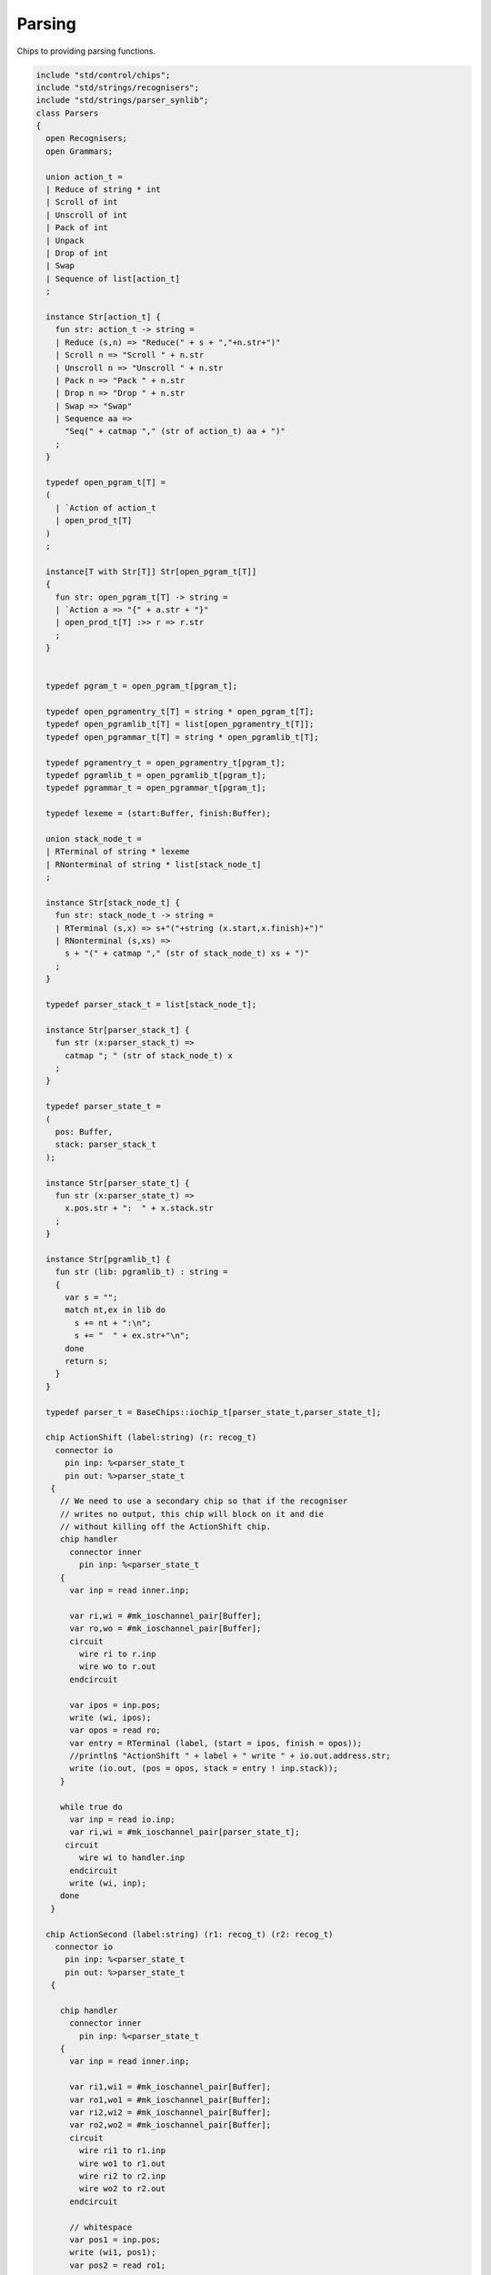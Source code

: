 

Parsing
=======

Chips to providing parsing functions.


.. code-block:: felix

   include "std/control/chips";
   include "std/strings/recognisers";
   include "std/strings/parser_synlib";
   class Parsers 
   {
     open Recognisers;
     open Grammars;
      
     union action_t =  
     | Reduce of string * int
     | Scroll of int
     | Unscroll of int
     | Pack of int
     | Unpack
     | Drop of int
     | Swap
     | Sequence of list[action_t]
     ;
   
     instance Str[action_t] {
       fun str: action_t -> string =
       | Reduce (s,n) => "Reduce(" + s + ","+n.str+")"
       | Scroll n => "Scroll " + n.str
       | Unscroll n => "Unscroll " + n.str
       | Pack n => "Pack " + n.str
       | Drop n => "Drop " + n.str
       | Swap => "Swap"
       | Sequence aa =>
         "Seq(" + catmap "," (str of action_t) aa + ")"
       ;
     }
   
     typedef open_pgram_t[T] =
     ( 
       | `Action of action_t
       | open_prod_t[T]
     )
     ;
   
     instance[T with Str[T]] Str[open_pgram_t[T]] 
     {
       fun str: open_pgram_t[T] -> string =
       | `Action a => "{" + a.str + "}"
       | open_prod_t[T] :>> r => r.str
       ;
     }
   
       
     typedef pgram_t = open_pgram_t[pgram_t];
   
     typedef open_pgramentry_t[T] = string * open_pgram_t[T];
     typedef open_pgramlib_t[T] = list[open_pgramentry_t[T]];
     typedef open_pgrammar_t[T] = string * open_pgramlib_t[T];
   
     typedef pgramentry_t = open_pgramentry_t[pgram_t];
     typedef pgramlib_t = open_pgramlib_t[pgram_t];
     typedef pgrammar_t = open_pgrammar_t[pgram_t];
   
     typedef lexeme = (start:Buffer, finish:Buffer);
   
     union stack_node_t = 
     | RTerminal of string * lexeme
     | RNonterminal of string * list[stack_node_t]
     ;
   
     instance Str[stack_node_t] {
       fun str: stack_node_t -> string =
       | RTerminal (s,x) => s+"("+string (x.start,x.finish)+")"
       | RNonterminal (s,xs) => 
         s + "(" + catmap "," (str of stack_node_t) xs + ")"
       ;
     }
   
     typedef parser_stack_t = list[stack_node_t];
   
     instance Str[parser_stack_t] {
       fun str (x:parser_stack_t) => 
         catmap "; " (str of stack_node_t) x
       ;
     }
   
     typedef parser_state_t =
     (
       pos: Buffer,
       stack: parser_stack_t
     );
   
     instance Str[parser_state_t] {
       fun str (x:parser_state_t) =>
         x.pos.str + ":  " + x.stack.str
       ;
     }
   
     instance Str[pgramlib_t] {
       fun str (lib: pgramlib_t) : string = 
       {
         var s = "";
         match nt,ex in lib do
           s += nt + ":\n";
           s += "  " + ex.str+"\n";
         done
         return s;
       }
     }
   
     typedef parser_t = BaseChips::iochip_t[parser_state_t,parser_state_t];
   
     chip ActionShift (label:string) (r: recog_t)
       connector io
         pin inp: %<parser_state_t
         pin out: %>parser_state_t
      {
        // We need to use a secondary chip so that if the recogniser
        // writes no output, this chip will block on it and die
        // without killing off the ActionShift chip.
        chip handler 
          connector inner
            pin inp: %<parser_state_t
        {
          var inp = read inner.inp;
   
          var ri,wi = #mk_ioschannel_pair[Buffer];
          var ro,wo = #mk_ioschannel_pair[Buffer];
          circuit 
            wire ri to r.inp
            wire wo to r.out
          endcircuit
   
          var ipos = inp.pos;
          write (wi, ipos);
          var opos = read ro;
          var entry = RTerminal (label, (start = ipos, finish = opos));
          //println$ "ActionShift " + label + " write " + io.out.address.str;
          write (io.out, (pos = opos, stack = entry ! inp.stack));
        }
   
        while true do
          var inp = read io.inp;
          var ri,wi = #mk_ioschannel_pair[parser_state_t];
         circuit
            wire wi to handler.inp
          endcircuit
          write (wi, inp);
        done
      }
   
     chip ActionSecond (label:string) (r1: recog_t) (r2: recog_t)
       connector io
         pin inp: %<parser_state_t
         pin out: %>parser_state_t
      {
   
        chip handler 
          connector inner
            pin inp: %<parser_state_t
        {
          var inp = read inner.inp;
   
          var ri1,wi1 = #mk_ioschannel_pair[Buffer];
          var ro1,wo1 = #mk_ioschannel_pair[Buffer];
          var ri2,wi2 = #mk_ioschannel_pair[Buffer];
          var ro2,wo2 = #mk_ioschannel_pair[Buffer];
          circuit 
            wire ri1 to r1.inp
            wire wo1 to r1.out
            wire ri2 to r2.inp
            wire wo2 to r2.out
          endcircuit
   
          // whitespace
          var pos1 = inp.pos;
          write (wi1, pos1);
          var pos2 = read ro1;
   
          // terminal
          write (wi2, pos2);
          var pos3 = read ro2;
   
          var entry = RTerminal (label, (start = pos2, finish = pos3));
          //println$ "ActionSecond " + label + " write " + io.out.address.str;
          write (io.out, (pos = pos3, stack = entry ! inp.stack));
        }
   
        while true do
          var inp = read io.inp;
          var ri,wi = #mk_ioschannel_pair[parser_state_t];
          circuit
            wire wi to handler.inp
          endcircuit
          write (wi, inp);
        done
      }
   
     fun doaction (aux: parser_stack_t,s:parser_stack_t) (a:action_t) =>
       match a with
       | Reduce (label,n) => 
         let revhead,tail = revsplit n s in
         aux,RNonterminal (label,revhead) ! tail
   
       | Drop n => aux,drop n s
   
       | Swap => aux,
         match s with 
         | e1 ! e2 ! tail => e2 ! e1 ! tail 
         | _ => s
         endmatch
   
       | Scroll n => let s,a = scroll (s,aux) n in a,s
       | Unscroll n => scroll (aux,s) n
   
       | Pack n => 
         let revhead,tail = revsplit n s in
         aux,RNonterminal ("_Tuple",revhead) ! tail
   
       | Unpack => 
         match s with
         | RNonterminal (_,ss) ! tail => aux, ss + tail
         | _ => aux,s
         endmatch
    
       | Sequence actions =>
         fold_left (fun (aux:parser_stack_t,s:parser_stack_t) (a:action_t) => 
           doaction (aux,s) a) 
           (aux,s) 
           actions
   
       endmatch
     ;
   
     fun doaction (s:parser_stack_t) (a:action_t) =>
       let _,s = doaction (Empty[stack_node_t], s) a in
       s
     ;
   
     chip ActionGeneral (a:action_t)
       connector io
         pin inp: %<parser_state_t
         pin out: %>parser_state_t
     {
       while true do
         var i = read io.inp;
         var pos = i.pos;
         var stack = doaction i.stack a;
         //println$ "ActionGeneral ["+a.str+"] write " + io.out.address.str;
         write (io.out, (pos=pos, stack=stack)); 
       done
     }
   
     typedef pntdef_t = string * parser_t;
   
     fun find (v:varray[pntdef_t]) (nt:string) : size = 
     {
       for i in 0uz ..< v.len do
         if v.i.0 == nt return i;
       done
       assert false;
     }
   
     fun render_pgram
       (lib:pgramlib_t,v:varray[pntdef_t])
       (white:recog_t)
       (p:pgram_t) 
     : parser_t =>
       match p with
       | `Terminal (s,r) => ActionSecond s white r 
       | `Epsilon => BaseChips::epsilon[parser_state_t] 
       | `Seq ps => BaseChips::pipeline_list (
             map (fun (p:pgram_t) => render_pgram (lib,v) white p) ps) 
       | `Alt ps =>  BaseChips::tryall_list (
             map (fun (p:pgram_t) => render_pgram (lib,v) white p) ps)
       | `Nonterminal nt => 
            let idx : size = find v nt in
            let pslot : &pntdef_t = -(v.stl_begin + idx) in
            let pchip : &parser_t = pslot . 1 in
            BaseChips::deref_each_read pchip
       | `Action a => ActionGeneral a
     ;
   
     fun open_add_pgram[T] 
       (aux: list[string] -> T -> list[string])
       (acc:list[string]) (p: open_pgram_t[T]) 
     : list[string] =>
       match p with
       | `Action a => acc
       | open_prod_t[T] :>> r => open_add_prod[T] aux acc r
       endmatch
     ;
   
     fun add_pgram (acc:list[string]) (p:pgram_t) : list[string] =>
       fix open_add_pgram[pgram_t] acc p
     ;
   
     fun closure (g:pgrammar_t): list[string] =>
       generic_closure[pgram_t] add_pgram g
     ;
   
     chip make_parser_from_grammar (white:recog_t)
       connector io
         pin inp: %<pgrammar_t
         pin out: %>parser_t
     {
   
       while true do
         // read in the grammar
         var start, lib = read io.inp;
   
         // calculate the transitive closure of nonterminals
         // from the start symbol
         var cl = closure (start,lib);
   
         // allocate a varray with a slot for each nonterminal
         var n = cl.len;
         var v = varray[string * parser_t] n;
   
         // populate the varray with the terminal names and a dummy chip
         for nt in cl call // initialise array
           push_back (v,(nt,BaseChips::epsilon[parser_state_t]))
         ;
   
         // now assign the real recognisers to the array
         var index = 0uz;
         for nt in cl do
           match find lib nt with
           | None => assert false;
           | Some prod =>
             // get wrapped parser 
             var entry = render_pgram (lib, v) white prod;
   
             // address of the slot
             var pentry : &parser_t = (-(v.stl_begin+index)).1;
   
             // overwrite dummy value
             pentry <- entry;
           endmatch;
           ++index;
         done
         write (io.out, (v.(find v start).1));
       done
     }
   
     gen make_parser_from_grammar (g:pgrammar_t) (white:recog_t) : parser_t =
     {
       var parsr: parser_t;
       var sched = #fibre_scheduler; 
       spawn_fthread sched {
         var gri,gwi = mk_ioschannel_pair[pgrammar_t]();
         var gro,gwo = mk_ioschannel_pair[parser_t]();
         spawn_fthread (make_parser_from_grammar white (inp=gri,out=gwo));
         write (gwi, g);
         parsr = read gro;
       };
       sched.run;
       return parsr;
     }
   
     gen run_parser_on_string (parsr:parser_t) (s:string) : list[parser_state_t] =
     {
       var results = Empty[parser_state_t]; 
       var b = Buffer s;
       var ps : parser_state_t = (pos=b, stack=Empty[stack_node_t]);
       var sched = #fibre_scheduler; 
       spawn_fthread sched { 
         var ri,wi = mk_ioschannel_pair[parser_state_t]();
         var ro,wo = mk_ioschannel_pair[parser_state_t]();
         spawn_fthread (parsr (inp=ri, out=wo));
         write (wi,ps);
         while true do
           var result = read ro;
           results = result ! results;
           //println$ "Test1: End pos (should be 14)=" + result.str;
         done
       };
       sched.run;
       return results;
     }
   
     // replace internal sub-expressions with fresh nonterminals
     fun unpack (fresh:1->string) (head:string, p:pgram_t) : pgramlib_t =
     {
      var out = Empty[pgramentry_t];
      match p with
      | `Action a => out = ([head,p]); 
      | `Epsilon => out = ([head,p]);
      | `Terminal _ => out = ([head,`Seq ([p]):>>pgram_t]);
      | `Nonterminal s => out= ([head,`Seq ([p]):>>pgram_t]);
   
      | `Seq ps =>
        var newseq = Empty[pgram_t];
        for term in ps do
          match term with
          | `Action _ => newseq = term ! newseq;
          | `Epsilon => ;
          | `Nonterminal _ => newseq = term ! newseq;
          | `Terminal _ => newseq = term ! newseq;
          | _ =>
            var newhead = fresh();
            newseq = `Nonterminal newhead :>>pgram_t ! newseq;
            out = unpack fresh (newhead,term);
          endmatch;
        done
   
        match newseq with 
        | Empty => out = (head,#`Epsilon:>> pgram_t) ! out;
        | _ => out = (head,`Seq(rev newseq):>>pgram_t) ! out;
        endmatch;
   
      | `Alt ps =>
        iter (proc (p:pgram_t) { out = unpack fresh (head,p) + out; }) ps;
      endmatch;
      return out;
     }
   
     // expand internal sub-expressions, return a list of symbol sequences
     // the outer list are the alternatives and the inner ones sequences
     // IN REVERSE ORDER! 
     fun expand_aux (p:pgram_t) : list[list[pgram_t]] =
     {
      var out = ([Empty[pgram_t]]);
      match p with
      // add symbol to each alternative
      | `Epsilon => ;
      | `Action a  
      | `Terminal _
      | `Nonterminal s => 
        out = map (fun (ss: list[pgram_t]) => Cons (p,ss)) out; 
   
      // A sequence is unpacked by successively unpacking each
      // symbol. The result is then prepended to each alternative.
      | `Seq ps =>
        for term in ps do
          var tmp = expand_aux term;
          var out2 = Empty[list[pgram_t]];
          for left in tmp perform 
            for right in out perform
              out2 += left + right;
          out = out2;
        done
    
      | `Alt ps =>
        var alts = cat (map expand_aux ps);
        out2 = Empty[list[pgram_t]];
        for left in alts perform
          for right in out perform
            out2 += left + right;
        out = out2;
   
      endmatch;
      return out;
     }
   
     fun expand (p:pgram_t) : pgram_t =>
       let ps = expand_aux p in
       (`Alt (map (fun (seqs: list[pgram_t]) => `Seq(rev seqs):>>pgram_t) ps)) :>> pgram_t
     ;
   
     // in p replace nonterminal name with value (where q=name,value)
     fun substitute (q:pgramentry_t) (p:pgram_t)=>
       let name,value = q in
       match p with
       | `Nonterminal s when name == s => value
       | `Seq ls => `Seq (map (substitute q) ls) :>> pgram_t
       | `Alt ls => `Alt (map (substitute q) ls) :>> pgram_t
       | _ => p
     ;
   
   // direct left recursion eliminator
   // assumes A = A alpha | beta form
   // outputs
   // A = beta A'
   // A' = alpha A' | Eps
   //
   // BETTER
   //
   // A = beta | beta A'
   // A' = alpha A' | alpha
   //
   // since this is Epsilon free
   
     fun direct_left_recursion_elimination 
      (fresh:1->string) 
      (lib:pgramlib_t) 
     =
     {
      var outgram = Empty[pgramentry_t];
      for ntdef in lib do
        var nt,expr = ntdef;
        var alphas = Empty[list[pgram_t]];
        var betas = Empty[list[pgram_t]];
     // where does Epsilon go??
        match expr with
        | `Alt alts =>
          for alt in alts do
            match alt with
            | (`Seq (Cons ((`Nonterminal $(nt)),tail))) => alphas = tail ! alphas;
            | (`Seq b) => betas = b ! betas;
            | x => betas = ([x]) ! betas;
   
            //| x => println$ "EDLR, unexpected alternative " + x.str; assert false;
            endmatch;
          done
        | x => betas = ([x]) ! betas;
   
        //| x => println$ "EDLR, unexpected expr " + x.str; assert false;
        endmatch;
        if alphas.len == 0uz do
          outgram = (nt,expr) ! outgram;
        else 
          var newntname = fresh();
          var newnt = `Nonterminal newntname :>> pgram_t; 
          var alts = map (fun (b:list[pgram_t]) => `Seq (b + newnt):>>pgram_t) betas;
          outgram =  (nt, `Alt alts :>>pgram_t) !  outgram ;
          alts = map (fun (a:list[pgram_t]) => `Seq (a + newnt):>>pgram_t) alphas + (#`Epsilon):>>pgram_t;
          outgram = (newntname, `Alt alts:>>pgram_t) ! outgram;
        done
      done
      return outgram;
     }
   
     gen fresh_sym () : string = {
       var n = 1;
     next:>
       yield "_"+n.str;
       ++n;
       goto next;
     }
     // this needs to be global so the algo can be re-applied to the same
     // grammar library
     var fresh = fresh_sym;
   
     fun direct_left_recursion_elimination (lib:pgramlib_t) = 
     {
       return direct_left_recursion_elimination fresh lib;
     }
   
     fun make_seq (a:pgram_t) (b:list[pgram_t]) =>
       match a with
       | (`Seq a) => `Seq (a + b) :>> pgram_t
       | _ => `Seq (a ! b) :>> pgram_t
     ; 
   
     // requires one entry per non-terminal, sorted for performance
     // must be in form Alt (Seq (nt, ...)) or Seq (nt, ...) or sym
     // right is the original grammar which i scans thru
     // left is the modified grammar for j = 1 to n -1
     // each recursion advances i one step
   
     fun left_recursion_elimination_step 
       (fresh:1->string) 
       (var left:pgramlib_t)
       (var right:pgramlib_t)
     = 
     {
        match right with
        | Empty => return left;
        | (rnt,rdfn) ! tail => // A_i
   println$ "left_recursion_elimination considering nonterminal A_i=" +rnt;
          var rprods = 
            match rdfn with
            | `Alt alts => alts
            | _ => ([rdfn])
          ;
   
          var toremove = Empty[int];
          var toadd = Empty[pgram_t];
          match lnt,ldfn in left do // A_j = 1 to i - 1
   println$ "  left_recursion_elimination considering nonterminal A_j=" +lnt;
            var lprods = 
              match ldfn with
              | `Alt alts => alts
              | _ => ([ldfn])
            ;
            var counter = -1;
            for rprod in rprods do // A_i = A_j alpha
   println$ "    checking if " + rnt + " = " + rprod.str + " has left corner A_j=" + lnt;
              ++counter;
              match rprod with
              | `Seq ((`Nonterminal s) ! alpha) =>
                if s == lnt do
   println$ "      YES: replace";
                  toremove = counter ! toremove;
                  for beta in lprods perform 
                    toadd  = make_seq beta alpha ! toadd;
                else // not of form A_i = A_j alpha
   println$ "      NO: keep";
                done
              | `Nonterminal s => // alpha = Epsilon
                if s == lnt do
   println$ "      YES: replace";
                  toremove = counter ! toremove;
                  for beta in lprods perform 
                    toadd  = beta ! toadd;
                else
   println$ "      NO: keep";
                done
              | _ => 
   println$ "      NO: keep";
              endmatch;
            done // all A_i of form A_J alpha
          done
          // strip replaced productions out, add the others
          counter = -1;
          for elt in rprods do
            ++counter;
            if not (counter in toremove) perform
              toadd = elt ! toadd;
          done
          var newa_i = direct_left_recursion_elimination fresh ([rnt, `Alt toadd :>> pgram_t]);
          return left_recursion_elimination_step fresh (newa_i + left) tail;
        endmatch;
     }
   
     fun left_recursion_elimination 
       (fresh:1->string) 
       (var right:pgramlib_t)
     => left_recursion_elimination_step fresh Empty[pgramentry_t] right;
   
   } // class


.. code-block:: text

   
   syntax parser_syn
   {
     priority 
       palt_pri <
       pseq_pri <
       patom_pri
     ;
     
     stmt := plibrary =># "_1";
   
     plibrary := "gramlib" sname "{" plibentry* "}" =>#
       """
       (let*
         (
           (tup `(ast_tuple ,_sr ,_4))
           (v `(ast_apply ,_sr (,(nos "list") ,tup)))
         )
         `(ast_var_decl ,_sr ,_2 ,dfltvs none (some ,v))
       )
       """
     ; 
   
     plibentry := sname "=" pexpr[palt_pri] ";" =>#
     """`(ast_tuple ,_sr (,(strlit _1) ,_3))""";
   
     sexpr := "parser" "(" pexpr[palt_pri] ")" =># "_3";
   
     private pexpr[palt_pri] := "|"? pexpr[>palt_pri] ("|" pexpr[>palt_pri])+ =># 
       """`(ast_apply ,_sr (  
         ,(qnoi 'Parser_synlib 'ALT)
         (ast_apply ,_sr (,(noi 'list) ,(cons _2 (map second _3))))))"""
     ;
   
     private pexpr[pseq_pri] := pexpr[>pseq_pri] (pexpr[>pseq_pri])+ =># 
       """`(ast_apply ,_sr ( 
         ,(qnoi 'Parser_synlib 'SEQ)
         (ast_apply ,_sr (,(noi 'list) ,(cons _1 _2)))))"""
     ;
   
     private pexpr[patom_pri] := "(" pexpr[palt_pri] ")" =># "_2";
   
     private pexpr[patom_pri] := String =># 
       """`(ast_apply ,_sr ( ,(qnoi 'Parser_synlib 'STR) ,_1)) """
     ;
   
     private pexpr[patom_pri] := "#EPS" =>#
       """`(ast_apply ,_sr ( ,(qnoi 'Parser_synlib 'EPS) ())) """
     ;
   
     private pexpr[patom_pri] := sname=>#
       """`(ast_apply ,_sr ( ,(qnoi 'Parser_synlib 'NT) ,(strlit _1))) """
     ;
   
     private pexpr[patom_pri] := "{" sexpr "}" =># "_2";
   
   
   }


.. code-block:: felix

   include "std/strings/parsers";
   
   class Parser_synlib
   {
     open Parsers;
     open Grammars;
     fun NT (s:string) => `Nonterminal  s :>> pgram_t ;
     fun TERM (s:string, r:Recognisers::recog_t) => `Terminal (s,r) :>> pgram_t;
     fun STR (s:string) => (`Terminal (s, (Recognisers::match_string s)));
     fun REDUCE (s:string, n:int) => `Action (Reduce (s,n)) :>> pgram_t;
     fun BINOP(s:string) => `Action (Sequence ([Swap, Drop 1, (Reduce (s,2))])):>>pgram_t;
     fun SWAP () => `Action (Swap) :>> pgram_t;
     fun DROP (n:int) => `Action (Drop n) :>> pgram_t;
     fun ALT (ls: list[pgram_t]) => `Alt ls :>> pgram_t;
     fun SEQ (ls: list[pgram_t]) => `Seq ls :>> pgram_t;
     fun EPS () => (#`Epsilon) :>> pgram_t;
   }
   
   
   

